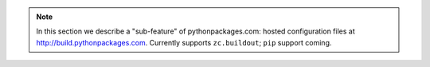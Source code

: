 .. Note:: In this section we describe a "sub-feature" of
    pythonpackages.com: hosted configuration files at
    http://build.pythonpackages.com. Currently supports
    ``zc.buildout``; ``pip`` support coming.

